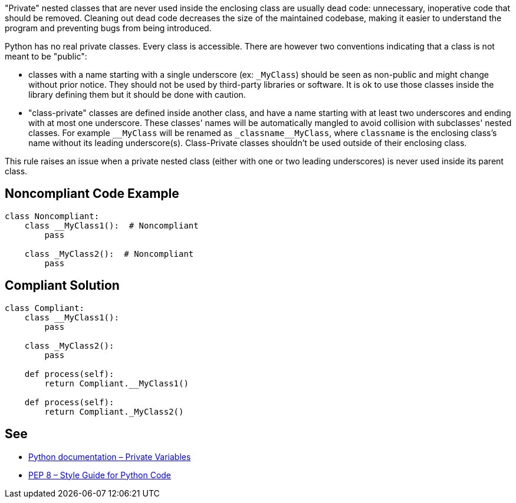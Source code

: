 "Private" nested classes that are never used inside the enclosing class are usually dead code: unnecessary, inoperative code that should be removed. Cleaning out dead code decreases the size of the maintained codebase, making it easier to understand the program and preventing bugs from being introduced.


Python has no real private classes. Every class is accessible. There are however two conventions indicating that a class is not meant to be "public":

* classes with a name starting with a single underscore (ex: ``++_MyClass++``) should be seen as non-public and might change without prior notice. They should not be used by third-party libraries or software. It is ok to use those classes inside the library defining them but it should be done with caution.
* "class-private" classes are defined inside another class, and have a name starting with at least two underscores and ending with at most one underscore. These classes' names will be automatically mangled to avoid collision with subclasses' nested classes. For example ``++__MyClass++`` will be renamed as ``++_classname__MyClass++``, where ``++classname++`` is the enclosing class's name without its leading underscore(s). Class-Private classes shouldn't be used outside of their enclosing class.

This rule raises an issue when a private nested class (either with one or two leading underscores) is never used inside its parent class.

== Noncompliant Code Example

----
class Noncompliant:
    class __MyClass1():  # Noncompliant
        pass

    class _MyClass2():  # Noncompliant
        pass
----

== Compliant Solution

----
class Compliant:
    class __MyClass1():
        pass

    class _MyClass2():
        pass

    def process(self):
        return Compliant.__MyClass1()

    def process(self):
        return Compliant._MyClass2()
----

== See

* https://docs.python.org/3.8/tutorial/classes.html#private-variables[Python documentation – Private Variables]
* https://www.python.org/dev/peps/pep-0008/#designing-for-inheritance[PEP 8 – Style Guide for Python Code]
